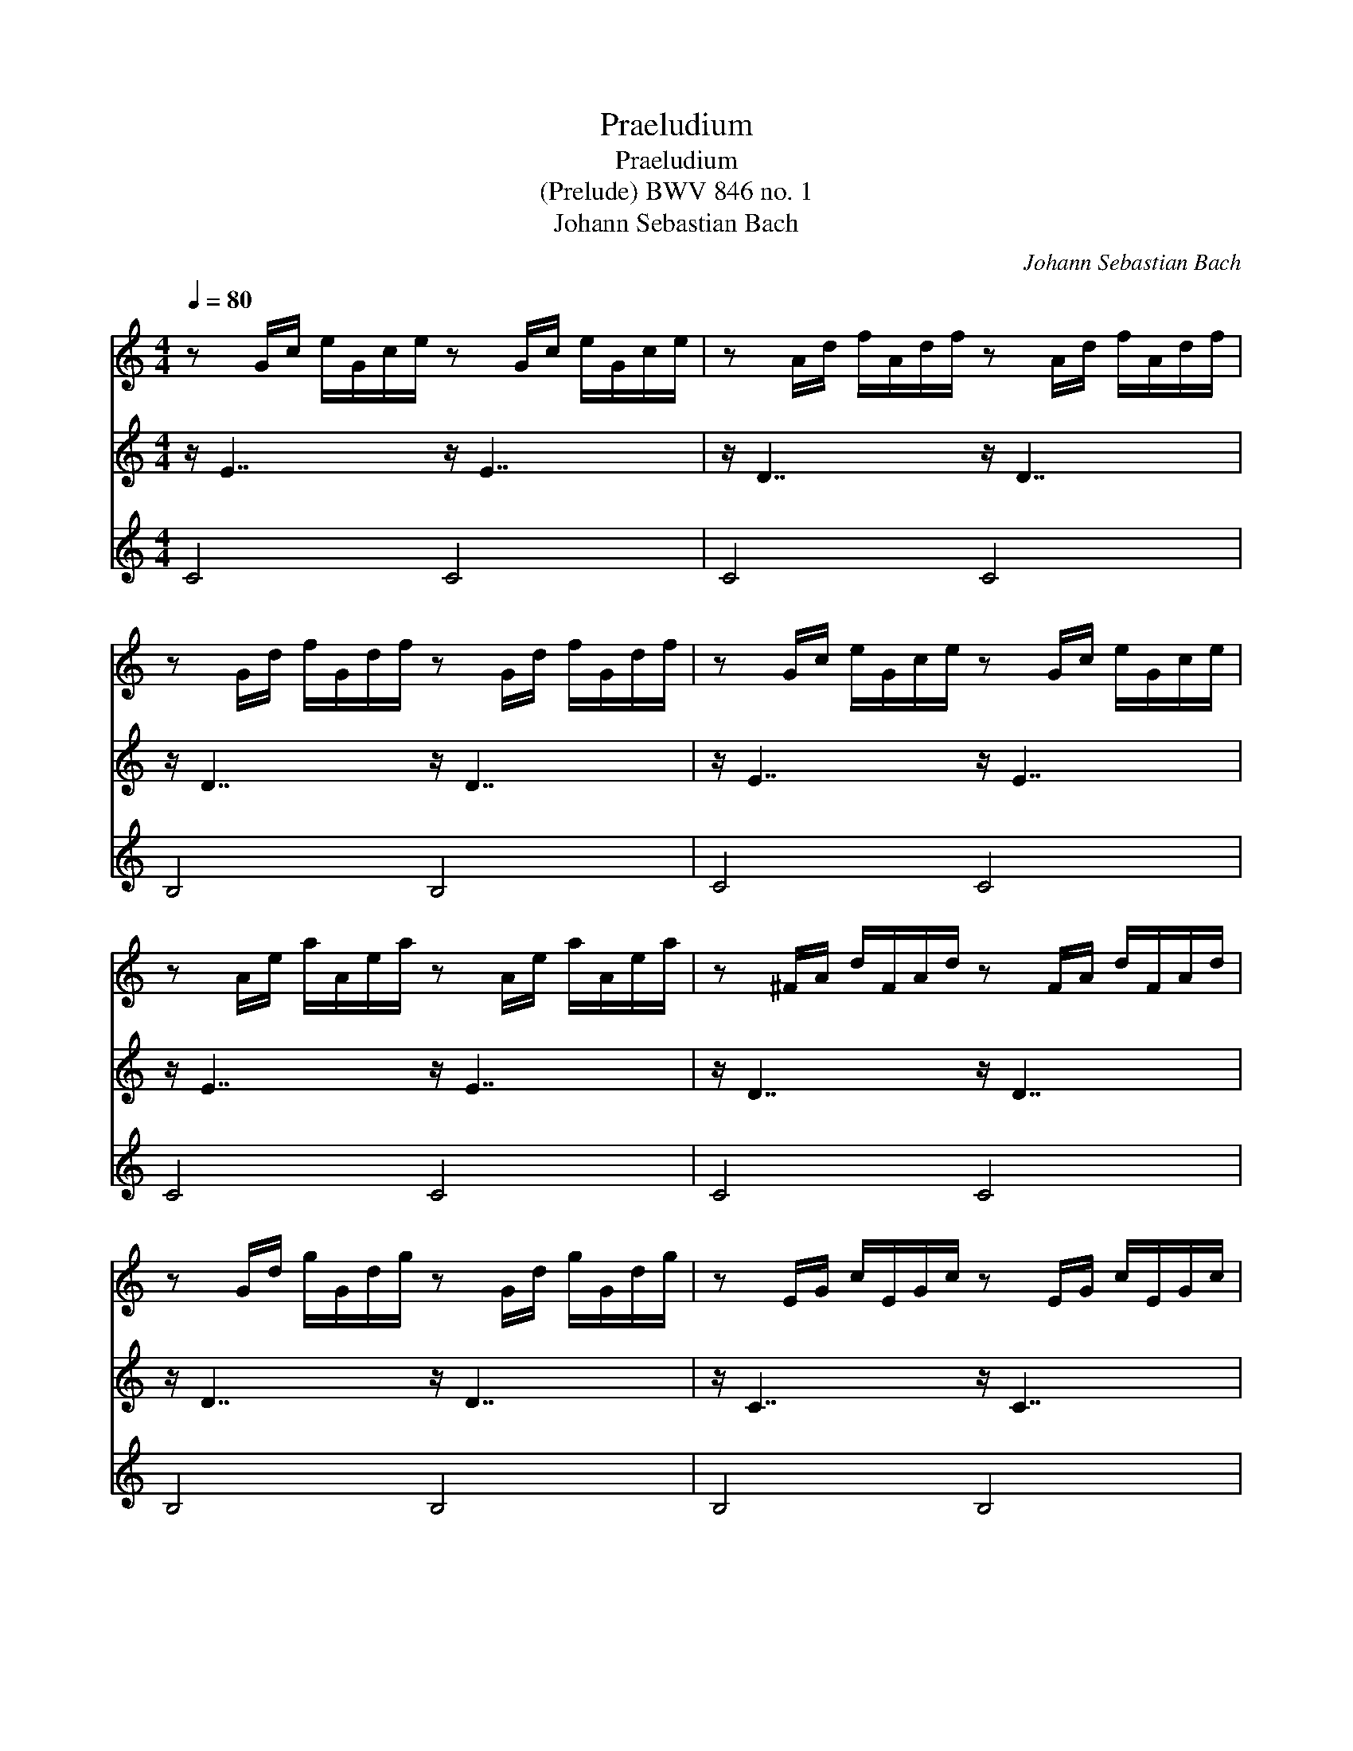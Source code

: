 X:1
T:Praeludium
T:Praeludium
T:(Prelude) BWV 846 no. 1
T:Johann Sebastian Bach
C:Johann Sebastian Bach
%%score 1 2 3
L:1/8
Q:1/4=80
M:4/4
K:C
V:1 treble 
V:2 treble 
V:3 treble 
V:1
 z G/c/ e/G/c/e/ z G/c/ e/G/c/e/ | z A/d/ f/A/d/f/ z A/d/ f/A/d/f/ | %2
 z G/d/ f/G/d/f/ z G/d/ f/G/d/f/ | z G/c/ e/G/c/e/ z G/c/ e/G/c/e/ | %4
 z A/e/ a/A/e/a/ z A/e/ a/A/e/a/ | z ^F/A/ d/F/A/d/ z F/A/ d/F/A/d/ | %6
 z G/d/ g/G/d/g/ z G/d/ g/G/d/g/ | z E/G/ c/E/G/c/ z E/G/ c/E/G/c/ | %8
 z E/G/ c/E/G/c/ z E/G/ c/E/G/c/ | z D/^F/ c/D/F/c/ z D/F/ c/D/F/c/ | %10
 z D/G/ B/D/G/B/ z D/G/ B/D/G/B/ | z E/G/ ^c/E/G/c/ z E/G/ c/E/G/c/ | %12
 z D/A/ d/D/A/d/ z D/A/ d/D/A/d/ | z D/F/ B/D/F/B/ z D/F/ B/D/F/B/ | %14
 z C/G/ c/C/G/c/ z C/G/ c/C/G/c/ | z A,/C/ F/A,/C/F/ z A,/C/ F/A,/C/F/ | %16
 z A,/C/ F/A,/C/F/ z A,/C/ F/A,/C/F/ | z G,/B,/ F/G,/B,/F/ z G,/B,/ F/G,/B,/F/ | %18
 z G,/C/ E/G,/C/E/ z G,/C/ E/G,/C/E/ | z _B,/C/ E/B,/C/E/ z B,/C/ E/B,/C/E/ | %20
 z A,/C/ E/A,/C/E/ z A,/C/ E/A,/C/E/ | z A,/C/ _E/A,/C/E/ z A,/C/ E/A,/C/E/ | %22
 z B,/C/ D/B,/C/D/ z B,/C/ D/B,/C/D/ | z G,/B,/ D/G,/B,/D/ z G,/B,/ D/G,/B,/D/ | %24
 z G,/C/ E/G,/C/E/ z G,/C/ E/G,/C/E/ | z G,/C/ F/G,/C/F/ z G,/C/ F/G,/C/F/ | %26
 z G,/B,/ F/G,/B,/F/ z G,/B,/ F/G,/B,/F/ | z A,/C/ ^F/A,/C/F/ z A,/C/ F/A,/C/F/ | %28
 z G,/C/ G/G,/C/G/ z G,/C/ G/G,/C/G/ | z G,/C/ F/G,/C/F/ z G,/C/ F/G,/C/F/ | %30
 z G,/B,/ F/G,/B,/F/ z G,/B,/ F/G,/B,/F/ | z G,/_B,/ E/G,/B,/E/ z G,/B,/ E/G,/B,/E/ | %32
 z F,/A,/ C/F/C/A,/ C/A,/F,/A,/ F,/D,/F,/D,/ | z G/B/ d/f/d/B/ d/B/G/B/ D/F/E/D/ | [EGc]8 |] %35
V:2
 z/ E7/2 z/ E7/2 | z/ D7/2 z/ D7/2 | z/ D7/2 z/ D7/2 | z/ E7/2 z/ E7/2 | z/ E7/2 z/ E7/2 | %5
 z/ D7/2 z/ D7/2 | z/ D7/2 z/ D7/2 | z/ C7/2 z/ C7/2 | z/ C7/2 z/ C7/2 | z/ A,7/2 z/ A,7/2 | %10
 z/ B,7/2 z/ B,7/2 | z/ _B,7/2 z/ B,7/2 | z/ A,7/2 z/ A,7/2 | z/ _A,7/2 z/ A,7/2 | %14
 z/ G,7/2 z/ G,7/2 | z/ F,7/2 z/ F,7/2 | z/ F,7/2 z/ F,7/2 | z/ D,7/2 z/ D,7/2 | %18
 z/ E,7/2 z/ E,7/2 | z/ G,7/2 z/ G,7/2 | z/ F,7/2 z/ F,7/2 | z/ C,7/2 z/ C,7/2 | %22
 z/ F,7/2 z/ F,7/2 | z/ F,7/2 z/ F,7/2 | z/ E,7/2 z/ E,7/2 | z/ D,7/2 z/ D,7/2 | %26
 z/ D,7/2 z/ D,7/2 | z/ _E,7/2 z/ E,7/2 | z/ E,7/2 z/ E,7/2 | z/ D,7/2 z/ D,7/2 | %30
 z/ D,7/2 z/ D,7/2 | z/ C,7/2 z/ C,7/2 | z/ C,/ x7 | z/ B,,/ x7 | C,8 |] %35
V:3
 C4 C4 | C4 C4 | B,4 B,4 | C4 C4 | C4 C4 | C4 C4 | B,4 B,4 | B,4 B,4 | A,4 A,4 | D,4 D,4 | %10
 G,4 G,4 | G,4 G,4 | F,4 F,4 | F,4 F,4 | E,4 E,4 | E,4 E,4 | D,4 D,4 | G,,4 G,,4 | C,4 C,4 | %19
 C,4 C,4 | F,,4 F,,4 | ^F,,4 F,,4 | _A,,4 A,,4 | G,,4 G,,4 | G,,4 G,,4 | G,,4 G,,4 | G,,4 G,,4 | %27
 G,,4 G,,4 | G,,4 G,,4 | G,,4 G,,4 | G,,4 G,,4 | C,,4 C,,4 | C,,8 | C,,8 | C,,8 |] %35

